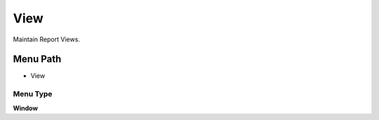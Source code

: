 
.. _functional-guide/menu/menu-view:

====
View
====

Maintain Report Views.

Menu Path
=========


* View

Menu Type
---------
\ **Window**\ 


.. seealso::
    :ref:`functional-guide/window/window-view`
